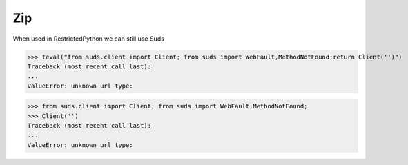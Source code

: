 Zip
===

When used in RestrictedPython we can still use Suds

>>> teval("from suds.client import Client; from suds import WebFault,MethodNotFound;return Client('')")
Traceback (most recent call last):
...
ValueError: unknown url type:

>>> from suds.client import Client; from suds import WebFault,MethodNotFound;
>>> Client('')
Traceback (most recent call last):
...
ValueError: unknown url type:


